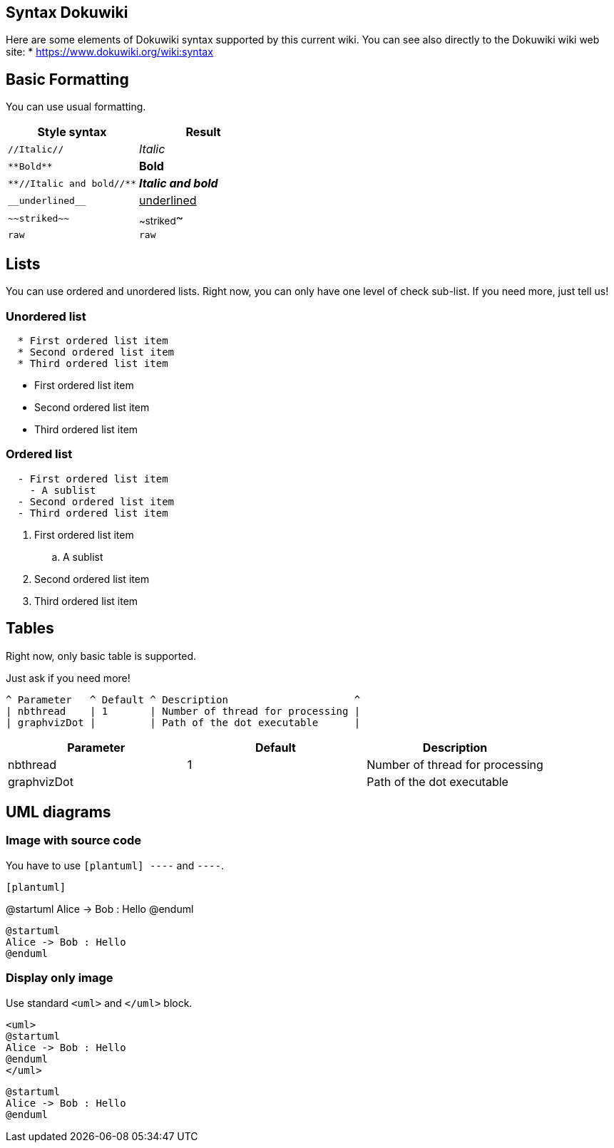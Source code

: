 == Syntax Dokuwiki

Here are some elements of Dokuwiki syntax supported by this current wiki.
You can see also directly to the Dokuwiki wiki web site: 
* https://www.dokuwiki.org/wiki:syntax[https://www.dokuwiki.org/wiki:syntax]


== Basic Formatting

You can use usual formatting.

|===
| Style syntax | Result

| `+//Italic//+`
| __Italic__

| `+**Bold**+`
| **Bold**

| `+**//Italic and bold//**+`
| **__Italic and bold__**

| `+__underlined__+`
| +++<u>underlined</u>+++

| `+~~striked~~+`
| ~~striked~~

| `+raw+`
| `+raw+`

|===


== Lists

You can use ordered and unordered lists. Right now, you can only have one level of check sub-list. If you need more, just tell us!

=== Unordered list

----
  * First ordered list item
  * Second ordered list item
  * Third ordered list item
----

* First ordered list item
* Second ordered list item
* Third ordered list item

=== Ordered list

----
  - First ordered list item
    - A sublist
  - Second ordered list item
  - Third ordered list item
----

. First ordered list item
.. A sublist
. Second ordered list item
. Third ordered list item


== Tables

Right now, only basic table is supported.

Just ask if you need more!

----
^ Parameter   ^ Default ^ Description                     ^
| nbthread    | 1       | Number of thread for processing |
| graphvizDot |         | Path of the dot executable      |
----


|===
| Parameter | Default | Description

| nbthread
| 1
| Number of thread for processing

| graphvizDot
|
| Path of the dot executable

|===


== UML diagrams

=== Image with source code

You have to use `+[plantuml]
----+` and `+----+`.

----
[plantuml]
----
@startuml
Alice -> Bob : Hello
@enduml
----
----

[plantuml]
----
@startuml
Alice -> Bob : Hello
@enduml
----

=== Display only image

Use standard `+<uml>+` and `+</uml>+` block.

----
<uml>
@startuml
Alice -> Bob : Hello
@enduml
</uml>
----

[plantuml]
----
@startuml
Alice -> Bob : Hello
@enduml
----


